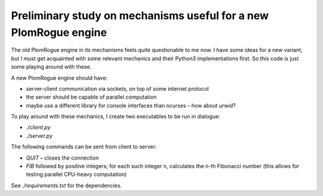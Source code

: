 Preliminary study on mechanisms useful for a new PlomRogue engine
=================================================================

The old PlomRogue engine in its mechanisms feels quite questionable to me now.
I have some ideas for a new variant, but I must get acquainted with some
relevant mechanics and their Python3 implementations first. So this code is just
some playing around with these.

A new PlomRogue engine should have:

* server-client communication via sockets, on top of some internet protocol
* the server should be capable of parallel computation
* maybe use a different library for console interfaces than ncurses – how about
  *urwid*?

To play around with these mechanics, I create two executables to be run in
dialogue:

* `./client.py`
* `./server.py`

The following commands can be sent from client to server:

* `QUIT` – closes the connection
* `FIB` followed by positive integers; for each such integer n, calculates the
  n-th Fibonacci number (this allows for testing parallel CPU-heavy computation)

See `./requirements.txt` for the dependencies.
